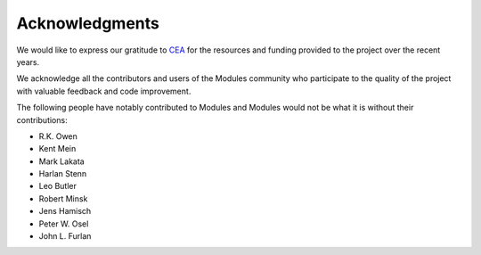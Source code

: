 .. _acknowledgments:

Acknowledgments
================

We would like to express our gratitude to `CEA`_ for the resources and funding
provided to the project over the recent years.

We acknowledge all the contributors and users of the Modules community who
participate to the quality of the project with valuable feedback and code
improvement.

The following people have notably contributed to Modules and Modules would not
be what it is without their contributions:

* R.K. Owen
* Kent Mein
* Mark Lakata
* Harlan Stenn
* Leo Butler
* Robert Minsk
* Jens Hamisch
* Peter W. Osel
* John L. Furlan

.. _CEA: https://www.cea.fr/english
